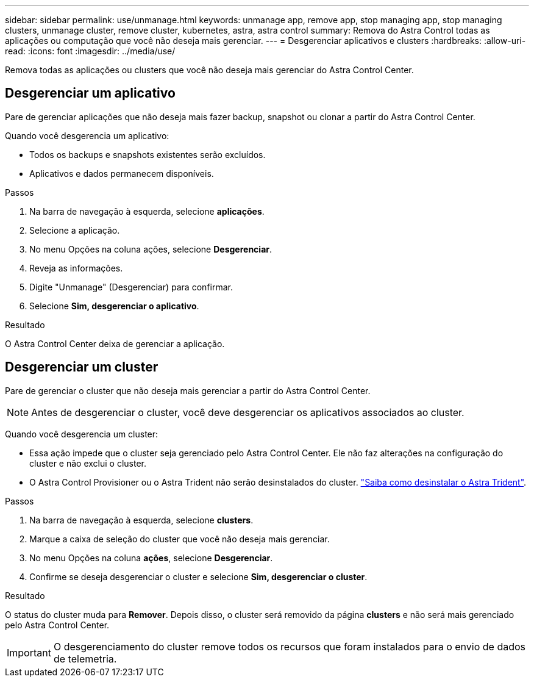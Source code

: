 ---
sidebar: sidebar 
permalink: use/unmanage.html 
keywords: unmanage app, remove app, stop managing app, stop managing clusters, unmanage cluster, remove cluster, kubernetes, astra, astra control 
summary: Remova do Astra Control todas as aplicações ou computação que você não deseja mais gerenciar. 
---
= Desgerenciar aplicativos e clusters
:hardbreaks:
:allow-uri-read: 
:icons: font
:imagesdir: ../media/use/


[role="lead"]
Remova todas as aplicações ou clusters que você não deseja mais gerenciar do Astra Control Center.



== Desgerenciar um aplicativo

Pare de gerenciar aplicações que não deseja mais fazer backup, snapshot ou clonar a partir do Astra Control Center.

Quando você desgerencia um aplicativo:

* Todos os backups e snapshots existentes serão excluídos.
* Aplicativos e dados permanecem disponíveis.


.Passos
. Na barra de navegação à esquerda, selecione *aplicações*.
. Selecione a aplicação.
. No menu Opções na coluna ações, selecione *Desgerenciar*.
. Reveja as informações.
. Digite "Unmanage" (Desgerenciar) para confirmar.
. Selecione *Sim, desgerenciar o aplicativo*.


.Resultado
O Astra Control Center deixa de gerenciar a aplicação.



== Desgerenciar um cluster

Pare de gerenciar o cluster que não deseja mais gerenciar a partir do Astra Control Center.


NOTE: Antes de desgerenciar o cluster, você deve desgerenciar os aplicativos associados ao cluster.

Quando você desgerencia um cluster:

* Essa ação impede que o cluster seja gerenciado pelo Astra Control Center. Ele não faz alterações na configuração do cluster e não exclui o cluster.
* O Astra Control Provisioner ou o Astra Trident não serão desinstalados do cluster. https://docs.netapp.com/us-en/trident/trident-managing-k8s/uninstall-trident.html["Saiba como desinstalar o Astra Trident"^].


.Passos
. Na barra de navegação à esquerda, selecione *clusters*.
. Marque a caixa de seleção do cluster que você não deseja mais gerenciar.
. No menu Opções na coluna *ações*, selecione *Desgerenciar*.
. Confirme se deseja desgerenciar o cluster e selecione *Sim, desgerenciar o cluster*.


.Resultado
O status do cluster muda para *Remover*. Depois disso, o cluster será removido da página *clusters* e não será mais gerenciado pelo Astra Control Center.


IMPORTANT: O desgerenciamento do cluster remove todos os recursos que foram instalados para o envio de dados de telemetria.
